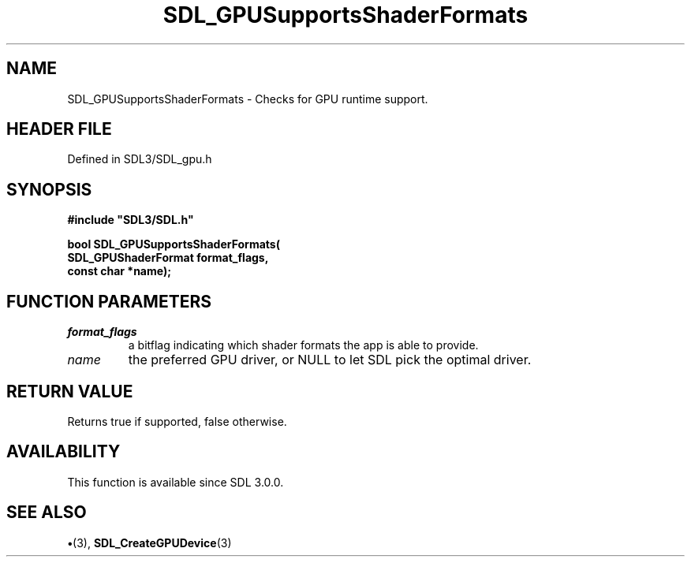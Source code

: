 .\" This manpage content is licensed under Creative Commons
.\"  Attribution 4.0 International (CC BY 4.0)
.\"   https://creativecommons.org/licenses/by/4.0/
.\" This manpage was generated from SDL's wiki page for SDL_GPUSupportsShaderFormats:
.\"   https://wiki.libsdl.org/SDL_GPUSupportsShaderFormats
.\" Generated with SDL/build-scripts/wikiheaders.pl
.\"  revision SDL-preview-3.1.3
.\" Please report issues in this manpage's content at:
.\"   https://github.com/libsdl-org/sdlwiki/issues/new
.\" Please report issues in the generation of this manpage from the wiki at:
.\"   https://github.com/libsdl-org/SDL/issues/new?title=Misgenerated%20manpage%20for%20SDL_GPUSupportsShaderFormats
.\" SDL can be found at https://libsdl.org/
.de URL
\$2 \(laURL: \$1 \(ra\$3
..
.if \n[.g] .mso www.tmac
.TH SDL_GPUSupportsShaderFormats 3 "SDL 3.1.3" "Simple Directmedia Layer" "SDL3 FUNCTIONS"
.SH NAME
SDL_GPUSupportsShaderFormats \- Checks for GPU runtime support\[char46]
.SH HEADER FILE
Defined in SDL3/SDL_gpu\[char46]h

.SH SYNOPSIS
.nf
.B #include \(dqSDL3/SDL.h\(dq
.PP
.BI "bool SDL_GPUSupportsShaderFormats(
.BI "    SDL_GPUShaderFormat format_flags,
.BI "    const char *name);
.fi
.SH FUNCTION PARAMETERS
.TP
.I format_flags
a bitflag indicating which shader formats the app is able to provide\[char46]
.TP
.I name
the preferred GPU driver, or NULL to let SDL pick the optimal driver\[char46]
.SH RETURN VALUE
Returns true if supported, false otherwise\[char46]

.SH AVAILABILITY
This function is available since SDL 3\[char46]0\[char46]0\[char46]

.SH SEE ALSO
.BR \(bu (3),
.BR SDL_CreateGPUDevice (3)
